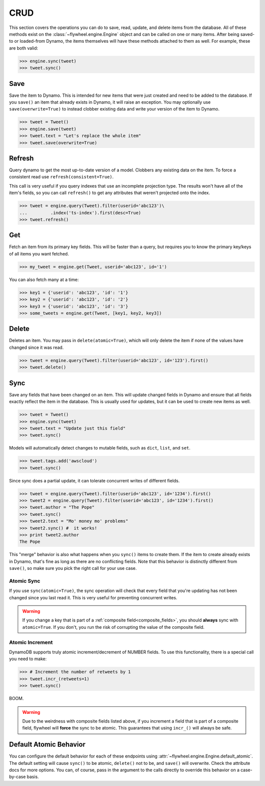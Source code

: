 .. _crud:

CRUD
====
This section covers the operations you can do to save, read, update, and delete
items from the database. All of these methods exist on the
:class:`~flywheel.engine.Engine` object and can be called on one or many items.
After being saved-to or loaded-from Dynamo, the items themselves will have
these methods attached to them as well. For example, these are both valid:

.. code-block:: python

    >>> engine.sync(tweet)
    >>> tweet.sync()

Save
----
Save the item to Dynamo. This is intended for new items that were just created
and need to be added to the database. If you ``save()`` an item that already
exists in Dynamo, it will raise an exception. You may optionally use
``save(overwrite=True)`` to instead clobber existing data and write your
version of the item to Dynamo.

.. code-block:: python

    >>> tweet = Tweet()
    >>> engine.save(tweet)
    >>> tweet.text = "Let's replace the whole item"
    >>> tweet.save(overwrite=True)

Refresh
-------
Query dynamo to get the most up-to-date version of a model. Clobbers any
existing data on the item. To force a consistent read use
``refresh(consistent=True)``.

This call is very useful if you query indexes that use an incomplete projection
type. The results won't have all of the item's fields, so you can call
``refresh()`` to get any attributes that weren't projected onto the index.

.. code-block:: python

    >>> tweet = engine.query(Tweet).filter(userid='abc123')\
    ...         .index('ts-index').first(desc=True)
    >>> tweet.refresh()

Get
---
Fetch an item from its primary key fields. This will be faster than a query,
but requires you to know the primary key/keys of all items you want fetched.

.. code-block:: python

    >>> my_tweet = engine.get(Tweet, userid='abc123', id='1')

You can also fetch many at a time:

.. code-block:: python

    >>> key1 = {'userid': 'abc123', 'id': '1'}
    >>> key2 = {'userid': 'abc123', 'id': '2'}
    >>> key3 = {'userid': 'abc123', 'id': '3'}
    >>> some_tweets = engine.get(Tweet, [key1, key2, key3])

Delete
------
Deletes an item. You may pass in ``delete(atomic=True)``, which will only
delete the item if none of the values have changed since it was read.

.. code-block:: python

    >>> tweet = engine.query(Tweet).filter(userid='abc123', id='123').first()
    >>> tweet.delete()

Sync
----
Save any fields that have been changed on an item. This will update changed
fields in Dynamo and ensure that all fields exactly reflect the item in the
database.  This is usually used for updates, but it can be used to create new
items as well.

.. code-block:: python

    >>> tweet = Tweet()
    >>> engine.sync(tweet)
    >>> tweet.text = "Update just this field"
    >>> tweet.sync()

Models will automatically detect changes to mutable fields, such as ``dict``,
``list``, and ``set``.

.. code-block:: python

    >>> tweet.tags.add('awscloud')
    >>> tweet.sync()

Since sync does a partial update, it can tolerate concurrent writes of
different fields.

.. code-block:: python

    >>> tweet = engine.query(Tweet).filter(userid='abc123', id='1234').first()
    >>> tweet2 = engine.query(Tweet).filter(userid='abc123', id='1234').first()
    >>> tweet.author = "The Pope"
    >>> tweet.sync()
    >>> tweet2.text = "Mo' money mo' problems"
    >>> tweet2.sync() #  it works!
    >>> print tweet2.author
    The Pope

This "merge" behavior is also what happens when you ``sync()`` items to create
them. If the item to create already exists in Dynamo, that's fine as long as
there are no conflicting fields. Note that this behavior is distinctly
different from ``save()``, so make sure you pick the right call for your use
case.

Atomic Sync
^^^^^^^^^^^
If you use ``sync(atomic=True)``, the sync operation will check that every
field that you're updating has not been changed since you last read it. This is
very useful for preventing concurrent writes.

.. warning::

    If you change a key that is part of a :ref:`composite
    field<composite_fields>`, you should **always** sync with ``atomic=True``.
    If you don't, you run the risk of corrupting the value of the composite
    field.

Atomic Increment
^^^^^^^^^^^^^^^^
DynamoDB supports truly atomic increment/decrement of NUMBER fields. To use
this functionality, there is a special call you need to make:


.. code-block:: python

    >>> # Increment the number of retweets by 1
    >>> tweet.incr_(retweets=1)
    >>> tweet.sync()

BOOM.

.. warning::

    Due to the weirdness with composite fields listed above, if you increment a
    field that is part of a composite field, flywheel will **force** the sync
    to be atomic. This guarantees that using ``incr_()`` will always be safe.

Default Atomic Behavior
-----------------------
You can configure the default behavior for each of these endpoints using
:attr:`~flywheel.engine.Engine.default_atomic`. The default setting will cause
``sync()`` to be atomic, ``delete()`` not to be, and ``save()`` will overwrite.
Check the attribute docs for more options. You can, of course, pass in the
argument to the calls directly to override this behavior on a case-by-case
basis.

